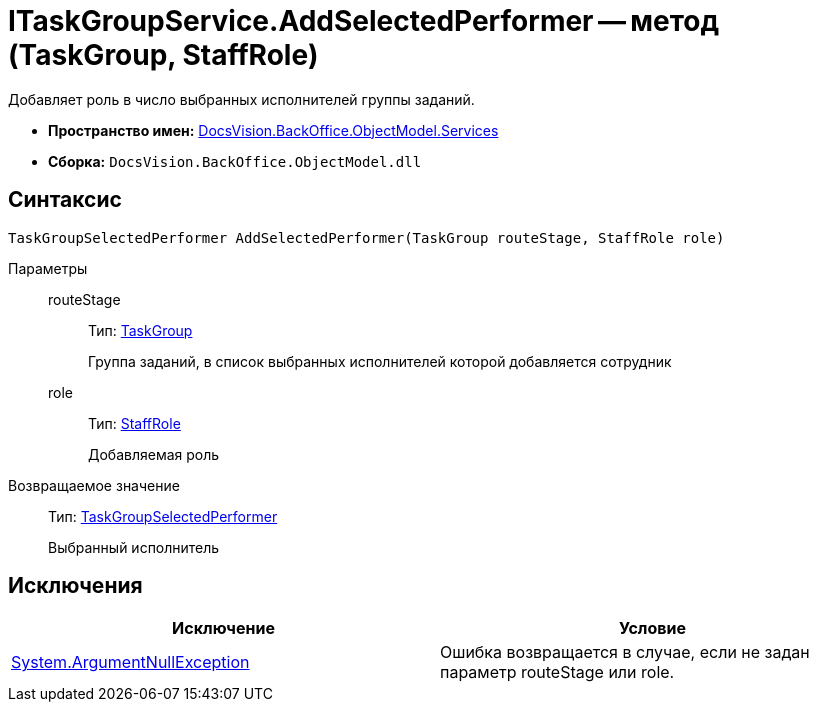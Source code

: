 = ITaskGroupService.AddSelectedPerformer -- метод (TaskGroup, StaffRole)

Добавляет роль в число выбранных исполнителей группы заданий.

* *Пространство имен:* xref:api/DocsVision/BackOffice/ObjectModel/Services/Services_NS.adoc[DocsVision.BackOffice.ObjectModel.Services]
* *Сборка:* `DocsVision.BackOffice.ObjectModel.dll`

== Синтаксис

[source,csharp]
----
TaskGroupSelectedPerformer AddSelectedPerformer(TaskGroup routeStage, StaffRole role)
----

Параметры::
routeStage:::
Тип: xref:api/DocsVision/BackOffice/ObjectModel/TaskGroup_CL.adoc[TaskGroup]
+
Группа заданий, в список выбранных исполнителей которой добавляется сотрудник
role:::
Тип: xref:api/DocsVision/BackOffice/ObjectModel/StaffRole_CL.adoc[StaffRole]
+
Добавляемая роль

Возвращаемое значение::
Тип: xref:api/DocsVision/BackOffice/ObjectModel/TaskGroupSelectedPerformer_CL.adoc[TaskGroupSelectedPerformer]
+
Выбранный исполнитель

== Исключения

[cols=",",options="header"]
|===
|Исключение |Условие
|http://msdn.microsoft.com/ru-ru/library/system.argumentnullexception.aspx[System.ArgumentNullException] |Ошибка возвращается в случае, если не задан параметр routeStage или role.
|===
